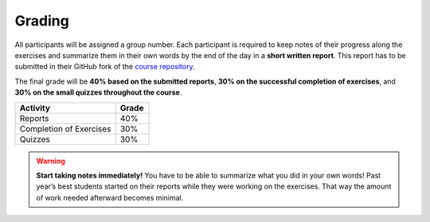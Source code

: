 Grading
=======

All participants will be assigned a group number. Each participant is required to keep notes of their 
progress along the exercises and summarize them in their own words by the end of the day in a **short written report**.
This report has to be submitted in their GitHub fork of the `course repository <https://github.com/example/repo>`_.

The final grade will be **40% based on the submitted reports**, **30% on the successful completion of exercises**, 
and **30% on the small quizzes throughout the course**.

.. list-table::
   :widths: 30 10
   :header-rows: 1

   * - **Activity**
     - **Grade**
   * - Reports
     - 40%
   * - Completion of Exercises
     - 30%
   * - Quizzes
     - 30%

.. warning::
   
   **Start taking notes immediately!** You have to be able to summarize what you did in your own words!  
   Past year’s best students started on their reports while they were working on the exercises.  
   That way the amount of work needed afterward becomes minimal.
